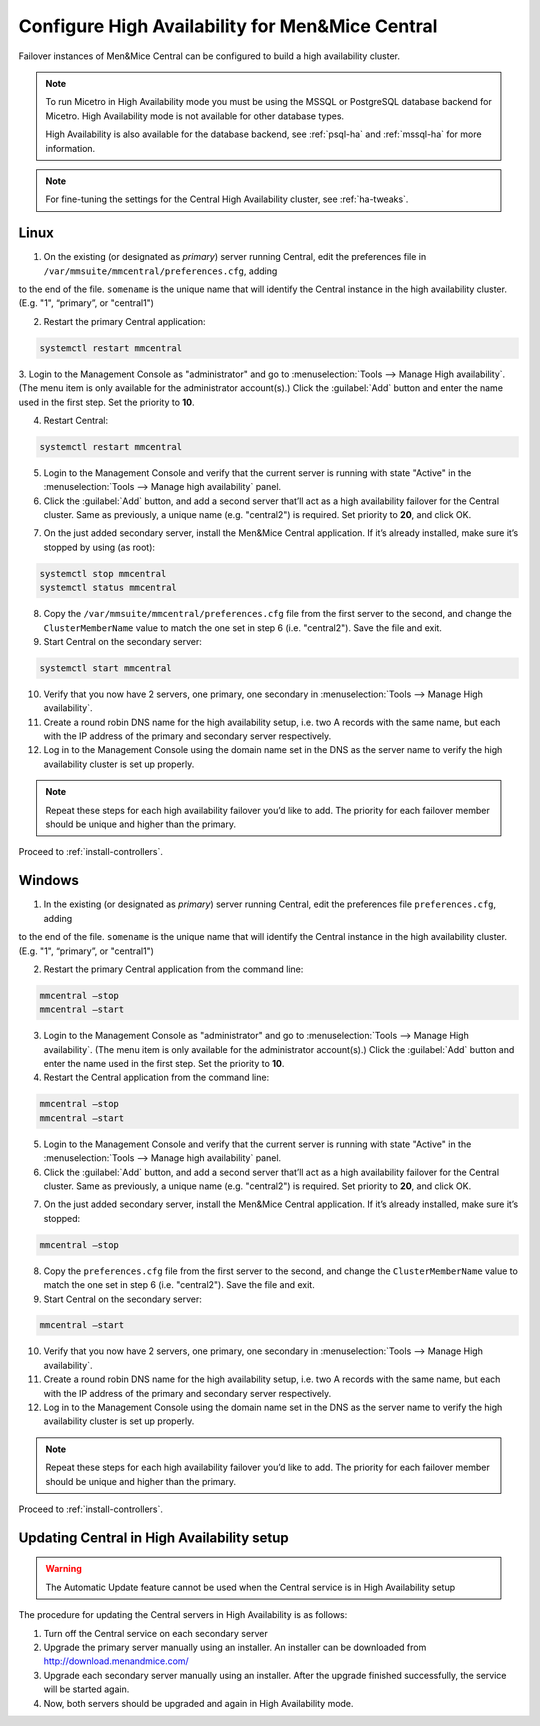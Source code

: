 .. meta::
   :description:
   :keywords:

.. _central-ha:

Configure High Availability for Men&Mice Central
================================================

Failover instances of Men&Mice Central can be configured to build a high availability cluster.

.. note::
  To run Micetro in High Availability mode you must be using the MSSQL or PostgreSQL database backend for Micetro. High Availability mode is not available for other database types.

  High Availability is also available for the database backend, see :ref:`psql-ha` and :ref:`mssql-ha` for more information.

.. note::
  For fine-tuning the settings for the Central High Availability cluster, see :ref:`ha-tweaks`.

.. _central-ha-unix:

Linux
-----

1. On the existing (or designated as *primary*) server running Central, edit the preferences file in ``/var/mmsuite/mmcentral/preferences.cfg``, adding

.. code-block::
  :linenos:

  <ClusterMemberName value="somename"/>

to the end of the file. ``somename`` is the unique name that will identify the Central instance in the high availability cluster. (E.g. "1", “primary”, or "central1")

2. Restart the primary Central application:

.. code-block:: bash

  systemctl restart mmcentral

3. Login to the Management Console as "administrator" and go to :menuselection:`Tools --> Manage High availability`. (The menu item is only available for the administrator account(s).)
Click the :guilabel:`Add` button and enter the name used in the first step. Set the priority to **10**.

4. Restart Central:

.. code-block:: bash

  systemctl restart mmcentral

5. Login to the Management Console and verify that the current server is running with state "Active" in the :menuselection:`Tools --> Manage high availability` panel.

6. Click the :guilabel:`Add` button, and add a second server that’ll act as a high availability failover for the Central cluster. Same as previously, a unique name (e.g. "central2") is required. Set priority to **20**, and click OK.

.. image:: ../../images/console_ha.png
  :width: 70%
  :align: center

7. On the just added secondary server, install the Men&Mice Central application. If it’s already installed, make sure it’s stopped by using (as root):

.. code-block:: bash

  systemctl stop mmcentral
  systemctl status mmcentral

8. Copy the ``/var/mmsuite/mmcentral/preferences.cfg`` file from the first server to the second, and change the ``ClusterMemberName`` value to match the one set in step 6 (i.e. "central2"). Save the file and exit.

9. Start Central on the secondary server:

.. code-block:: bash

  systemctl start mmcentral

10. Verify that you now have 2 servers, one primary, one secondary in :menuselection:`Tools --> Manage High availability`.

11. Create a round robin DNS name for the high availability setup, i.e. two A records with the same name, but each with the IP address of the primary and secondary server respectively.

12. Log in to the Management Console using the domain name set in the DNS as the server name to verify the high availability cluster is set up properly.

.. note::
  Repeat these steps for each high availability failover you’d like to add. The priority for each failover member should be unique and higher than the primary.

Proceed to :ref:`install-controllers`.

.. _central-ha-windows:

Windows
-------

1. In the existing (or designated as *primary*) server running Central, edit the preferences file ``preferences.cfg``, adding

.. code-block::
  :linenos:

  <ClusterMemberName value="somename"/>

to the end of the file. ``somename`` is the unique name that will identify the Central instance in the high availability cluster. (E.g. "1", “primary”, or "central1")

2. Restart the primary Central application from the command line:

.. code-block:: bash

  mmcentral –stop
  mmcentral –start

3. Login to the Management Console as "administrator" and go to :menuselection:`Tools --> Manage High availability`. (The menu item is only available for the administrator account(s).) Click the :guilabel:`Add` button and enter the name used in the first step. Set the priority to **10**.

4. Restart the Central application from the command line:

.. code-block:: bash

  mmcentral –stop
  mmcentral –start

5. Login to the Management Console and verify that the current server is running with state "Active" in the :menuselection:`Tools --> Manage high availability` panel.

6. Click the :guilabel:`Add` button, and add a second server that’ll act as a high availability failover for the Central cluster. Same as previously, a unique name (e.g. "central2") is required. Set priority to **20**, and click OK.

.. image:: ../../images/console_ha.png
  :width: 70%
  :align: center

7. On the just added secondary server, install the Men&Mice Central application. If it’s already installed, make sure it’s stopped:

.. code-block:: bash

  mmcentral –stop

8. Copy the ``preferences.cfg`` file from the first server to the second, and change the ``ClusterMemberName`` value to match the one set in step 6 (i.e. "central2"). Save the file and exit.

9. Start Central on the secondary server:

.. code-block:: bash

  mmcentral –start

10. Verify that you now have 2 servers, one primary, one secondary in :menuselection:`Tools --> Manage High availability`.

11. Create a round robin DNS name for the high availability setup, i.e. two A records with the same name, but each with the IP address of the primary and secondary server respectively.

12. Log in to the Management Console using the domain name set in the DNS as the server name to verify the high availability cluster is set up properly.

.. note::
  Repeat these steps for each high availability failover you’d like to add. The priority for each failover member should be unique and higher than the primary.

Proceed to :ref:`install-controllers`.

.. _update-central-ha:

Updating Central in High Availability setup
-------------------------------------------

.. warning::
  The Automatic Update feature cannot be used when the Central service is in High Availability setup

The procedure for updating the Central servers in High Availability is as follows:

1. Turn off the Central service on each secondary server

2. Upgrade the primary server manually using an installer. An installer can be downloaded from http://download.menandmice.com/

3. Upgrade each secondary server manually using an installer. After the upgrade finished successfully, the service will be started again.

4. Now, both servers should be upgraded and again in High Availability mode.
